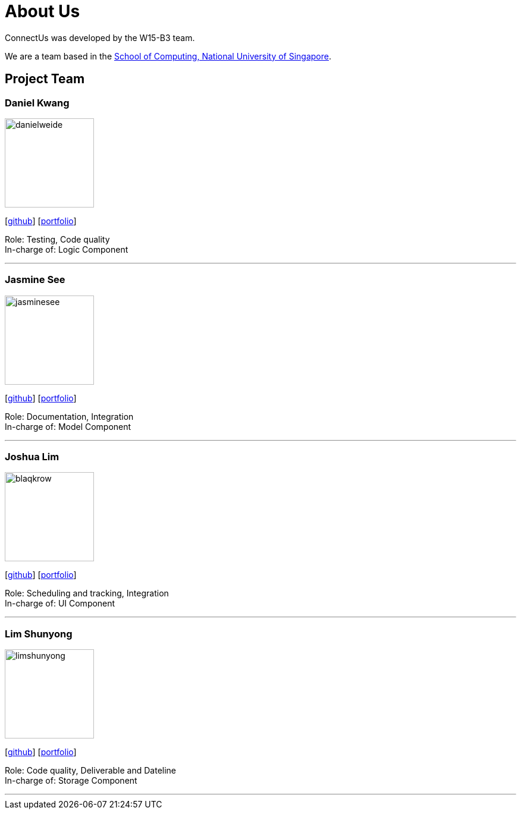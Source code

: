 = About Us
:relfileprefix: team/
ifdef::env-github,env-browser[:outfilesuffix: .adoc]
:imagesDir: images
:stylesDir: stylesheets

ConnectUs was developed by the W15-B3 team. +

We are a team based in the http://www.comp.nus.edu.sg[School of Computing, National University of Singapore].

== Project Team

=== Daniel Kwang
image::danielweide.png[width="150", align="left"]
{empty}[https://github.com/danielweide[github]] [<<danielweide#, portfolio>>]

Role: Testing, Code quality +
In-charge of: Logic Component

'''

=== Jasmine See
image::jasminesee.png[width="150", align="left"]
{empty}[http://github.com/jasminesee[github]] [<<jasminesee#, portfolio>>]

Role: Documentation, Integration +
In-charge of: Model Component

'''

=== Joshua Lim
image::blaqkrow.png[width="150", align="left"]
{empty}[http://github.com/blaqkrow[github]] [<<blaqkrow#, portfolio>>]

Role: Scheduling and tracking, Integration  +
In-charge of: UI Component

'''

=== Lim Shunyong
image::limshunyong.png[width="150", align="left"]
{empty}[http://github.com/limshunyong[github]] [<<limshunyong#, portfolio>>]

Role: Code quality, Deliverable and Dateline +
In-charge of: Storage Component

'''

